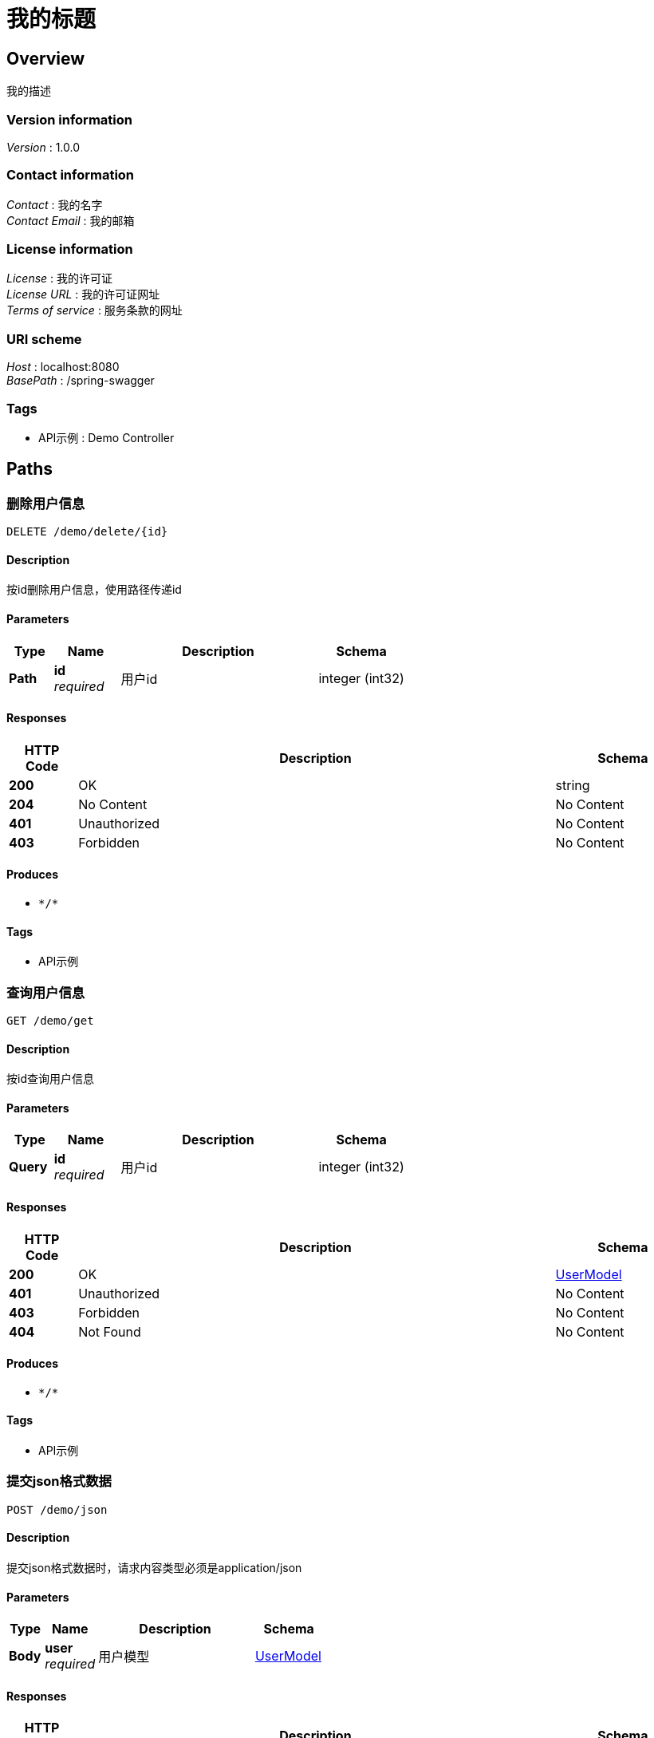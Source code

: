 = 我的标题


[[_overview]]
== Overview
我的描述


=== Version information
[%hardbreaks]
__Version__ : 1.0.0


=== Contact information
[%hardbreaks]
__Contact__ : 我的名字
__Contact Email__ : 我的邮箱


=== License information
[%hardbreaks]
__License__ : 我的许可证
__License URL__ : 我的许可证网址
__Terms of service__ : 服务条款的网址


=== URI scheme
[%hardbreaks]
__Host__ : localhost:8080
__BasePath__ : /spring-swagger


=== Tags

* API示例 : Demo Controller




[[_paths]]
== Paths

[[_deleteusingdelete]]
=== 删除用户信息
....
DELETE /demo/delete/{id}
....


==== Description
按id删除用户信息，使用路径传递id


==== Parameters

[options="header", cols=".^2a,.^3a,.^9a,.^4a"]
|===
|Type|Name|Description|Schema
|**Path**|**id** +
__required__|用户id|integer (int32)
|===


==== Responses

[options="header", cols=".^2a,.^14a,.^4a"]
|===
|HTTP Code|Description|Schema
|**200**|OK|string
|**204**|No Content|No Content
|**401**|Unauthorized|No Content
|**403**|Forbidden|No Content
|===


==== Produces

* `\*/*`


==== Tags

* API示例


[[_getusingget]]
=== 查询用户信息
....
GET /demo/get
....


==== Description
按id查询用户信息


==== Parameters

[options="header", cols=".^2a,.^3a,.^9a,.^4a"]
|===
|Type|Name|Description|Schema
|**Query**|**id** +
__required__|用户id|integer (int32)
|===


==== Responses

[options="header", cols=".^2a,.^14a,.^4a"]
|===
|HTTP Code|Description|Schema
|**200**|OK|<<_usermodel,UserModel>>
|**401**|Unauthorized|No Content
|**403**|Forbidden|No Content
|**404**|Not Found|No Content
|===


==== Produces

* `\*/*`


==== Tags

* API示例


[[_jsonusingpost]]
=== 提交json格式数据
....
POST /demo/json
....


==== Description
提交json格式数据时，请求内容类型必须是application/json


==== Parameters

[options="header", cols=".^2a,.^3a,.^9a,.^4a"]
|===
|Type|Name|Description|Schema
|**Body**|**user** +
__required__|用户模型|<<_usermodel,UserModel>>
|===


==== Responses

[options="header", cols=".^2a,.^14a,.^4a"]
|===
|HTTP Code|Description|Schema
|**200**|OK|<<_usermodel,UserModel>>
|**201**|Created|No Content
|**401**|Unauthorized|No Content
|**403**|Forbidden|No Content
|**404**|Not Found|No Content
|===


==== Consumes

* `application/json`


==== Produces

* `\*/*`


==== Tags

* API示例


[[_uploadusingpost]]
=== 文件上传
....
POST /demo/upload
....


==== Description
文件上传的请求内容类型必须是multipart/form-data


==== Parameters

[options="header", cols=".^2a,.^3a,.^9a,.^4a"]
|===
|Type|Name|Description|Schema
|**FormData**|**file** +
__required__|文件|file
|**FormData**|**userId** +
__required__|用户ID|integer (int32)
|**FormData**|**userName** +
__required__|用户名|string
|===


==== Responses

[options="header", cols=".^2a,.^14a,.^4a"]
|===
|HTTP Code|Description|Schema
|**200**|OK|< object > array
|**201**|Created|No Content
|**401**|Unauthorized|No Content
|**403**|Forbidden|No Content
|**404**|Not Found|No Content
|===


==== Consumes

* `multipart/form-data`


==== Produces

* `\*/*`


==== Tags

* API示例


[[_userusingput]]
=== 请求头传参
....
PUT /demo/user
....


==== Description
设置请求头User-Info作为参数的名称，参数值是json字符串，需要经过base64转码，否则视为无效参数


==== Parameters

[options="header", cols=".^2a,.^3a,.^9a,.^4a"]
|===
|Type|Name|Description|Schema
|**Header**|**User-Info** +
__required__|用户信息|string
|===


==== Responses

[options="header", cols=".^2a,.^14a,.^4a"]
|===
|HTTP Code|Description|Schema
|**200**|OK|<<_usermodel,UserModel>>
|**201**|Created|No Content
|**401**|Unauthorized|No Content
|**403**|Forbidden|No Content
|**404**|Not Found|No Content
|===


==== Consumes

* `application/json`


==== Produces

* `\*/*`


==== Tags

* API示例




[[_definitions]]
== Definitions

[[_inputstream]]
=== InputStream
__Type__ : object


[[_usermodel]]
=== UserModel
用户模型


[options="header", cols=".^3a,.^11a,.^4a"]
|===
|Name|Description|Schema
|**userId** +
__required__|用户ID|integer (int32)
|**userName** +
__required__|用户名|string
|===





